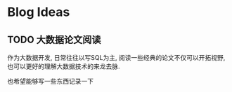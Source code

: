 * Blog Ideas
** TODO 大数据论文阅读
   :PROPERTIES:
   :EXPORT_FILE_NAME: 大数据论文阅读
   :END:

   作为大数据开发, 日常往往以写SQL为主, 阅读一些经典的论文不仅可以开拓视野, 也可以更好的理解大数据技术的来龙去脉.

   也希望能够写一些东西记录一下  
